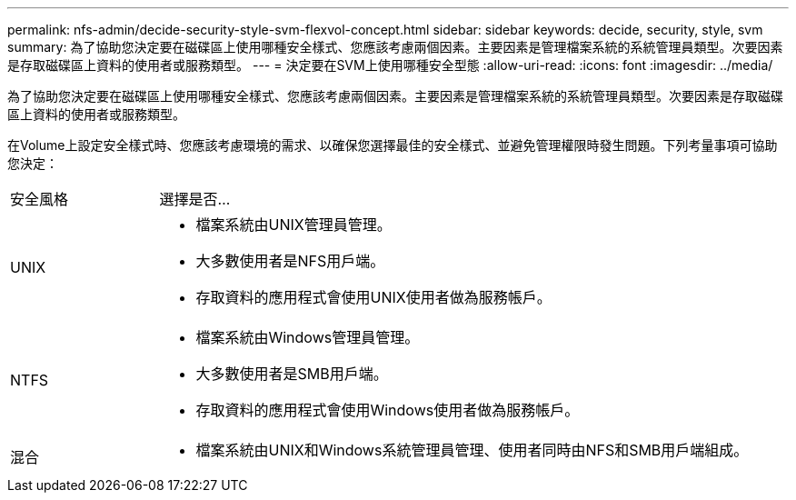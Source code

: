 ---
permalink: nfs-admin/decide-security-style-svm-flexvol-concept.html 
sidebar: sidebar 
keywords: decide, security, style, svm 
summary: 為了協助您決定要在磁碟區上使用哪種安全樣式、您應該考慮兩個因素。主要因素是管理檔案系統的系統管理員類型。次要因素是存取磁碟區上資料的使用者或服務類型。 
---
= 決定要在SVM上使用哪種安全型態
:allow-uri-read: 
:icons: font
:imagesdir: ../media/


[role="lead"]
為了協助您決定要在磁碟區上使用哪種安全樣式、您應該考慮兩個因素。主要因素是管理檔案系統的系統管理員類型。次要因素是存取磁碟區上資料的使用者或服務類型。

在Volume上設定安全樣式時、您應該考慮環境的需求、以確保您選擇最佳的安全樣式、並避免管理權限時發生問題。下列考量事項可協助您決定：

[cols="20,80"]
|===


| 安全風格 | 選擇是否... 


 a| 
UNIX
 a| 
* 檔案系統由UNIX管理員管理。
* 大多數使用者是NFS用戶端。
* 存取資料的應用程式會使用UNIX使用者做為服務帳戶。




 a| 
NTFS
 a| 
* 檔案系統由Windows管理員管理。
* 大多數使用者是SMB用戶端。
* 存取資料的應用程式會使用Windows使用者做為服務帳戶。




 a| 
混合
 a| 
* 檔案系統由UNIX和Windows系統管理員管理、使用者同時由NFS和SMB用戶端組成。


|===